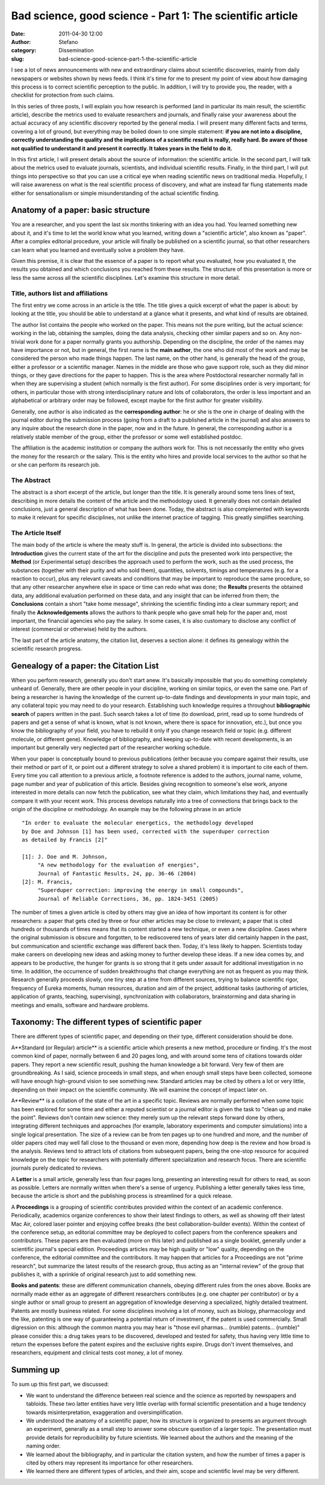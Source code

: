 Bad science, good science - Part 1: The scientific article
##########################################################
:date: 2011-04-30 12:00
:author: Stefano
:category: Dissemination
:slug: bad-science-good-science-part-1-the-scientific-article

I see a lot of news announcements with new and extraordinary claims
about scientific discoveries, mainly from daily newspapers or websites
shown by news feeds. I think it's time for me to present my point of
view about how damaging this process is to correct scientific perception
to the public. In addition, I will try to provide you, the reader, with
a checklist for protection from such claims.

In this series of three posts, I will explain you how research is
performed (and in particular its main result, the scientific article),
describe the metrics used to evaluate researchers and journals, and
finally raise your awareness about the actual accuracy of any scientific
discovery reported by the general media. I will present many different
facts and terms, covering a lot of ground, but everything may be boiled
down to one simple statement: **if you are not into a discipline,
correctly understanding the quality and the implications of a scientific
result is really, really hard. Be aware of those not qualified to
understand it and present it correctly. It takes years in the field to
do it.**

In this first article, I will present details about the source of
information: the scientific article. In the second part, I will talk
about the metrics used to evaluate journals, scientists, and individual
scientific results. Finally, in the third part, I will put things into
perspective so that you can use a critical eye when reading scientific
news on traditional media. Hopefully, I will raise awareness on what is
the real scientific process of discovery, and what are instead far flung
statements made either for sensationalism or simple misunderstanding of
the actual scientific finding.

Anatomy of a paper: basic structure
-----------------------------------

You are a researcher, and you spent the last six months tinkering with
an idea you had. You learned something new about it, and it's time to
let the world know what you learned, writing down a "scientific
article", also known as "paper". After a complex editorial procedure,
your article will finally be published on a scientific journal, so that
other researchers can learn what you learned and eventually solve a
problem they have.

Given this premise, it is clear that the essence of a paper is to report
what you evaluated, how you evaluated it, the results you obtained and
which conclusions you reached from these results. The structure of this
presentation is more or less the same across all the scientific
disciplines. Let's examine this structure in more detail.

Title, authors list and affiliations
~~~~~~~~~~~~~~~~~~~~~~~~~~~~~~~~~~~~

The first entry we come across in an article is the title. The title
gives a quick excerpt of what the paper is about: by looking at the
title, you should be able to understand at a glance what it presents,
and what kind of results are obtained.

The author list contains the people who worked on the paper. This means
not the pure writing, but the actual science: working in the lab,
obtaining the samples, doing the data analysis, checking other similar
papers and so on. Any non-trivial work done for a paper normally grants
you authorship. Depending on the discipline, the order of the names may
have importance or not, but in general, the first name is the **main
author**, the one who did most of the work and may be considered the
person who made things happen. The last name, on the other hand, is
generally the head of the group, either a professor or a scientific
manager. Names in the middle are those who gave support role, such as
they did minor things, or they gave directions for the paper to happen.
This is the area where Postdoctoral researcher normally fall in when
they are supervising a student (which normally is the first author). For
some disciplines order is very important; for others, in particular
those with strong interdisciplinary nature and lots of collaborators,
the order is less important and an alphabetical or arbitrary order may
be followed, except maybe for the first author for greater visibility.

Generally, one author is also indicated as the **corresponding author**:
he or she is the one in charge of dealing with the journal editor during
the submission process (going from a draft to a published article in the
journal) and also answers to any inquire about the research done in the
paper, now and in the future. In general, the corresponding author is a
relatively stable member of the group, either the professor or some well
established postdoc.

The affiliation is the academic institution or company the authors work
for. This is not necessarily the entity who gives the money for the
research or the salary. This is the entity who hires and provide local
services to the author so that he or she can perform its research job.

The Abstract
~~~~~~~~~~~~

The abstract is a short excerpt of the article, but longer than the
title. It is generally around some tens lines of text, describing in
more details the content of the article and the methodology used. It
generally does not contain detailed conclusions, just a general
description of what has been done. Today, the abstract is also
complemented with keywords to make it relevant for specific disciplines,
not unlike the internet practice of tagging. This greatly simplifies
searching.

The Article Itself
~~~~~~~~~~~~~~~~~~

The main body of the article is where the meaty stuff is. In general,
the article is divided into subsections: the **Introduction** gives the
current state of the art for the discipline and puts the presented work
into perspective; the **Method** (or Experimental setup) describes the
approach used to perform the work, such as the used process, the
substances (together with their purity and who sold them), quantities,
solvents, timings and temperatures (e.g. for a reaction to occur), plus
any relevant caveats and conditions that may be important to reproduce
the same procedure, so that any other researcher anywhere else in space
or time can redo what was done; the **Results** presents the obtained
data, any additional evaluation performed on these data, and any insight
that can be inferred from them; the **Conclusions** contain a short
"take home message", shrinking the scientific finding into a clear
summary report; and finally the **Acknowledgements** allows the authors
to thank people who gave small help for the paper and, most important,
the financial agencies who pay the salary. In some cases, it is also
customary to disclose any conflict of interest (commercial or otherwise)
held by the authors.

The last part of the article anatomy, the citation list, deserves a
section alone: it defines its genealogy within the scientific research
progress.

Genealogy of a paper: the Citation List
---------------------------------------

When you perform research, generally you don't start anew. It's
basically impossible that you do something completely unheard of.
Generally, there are other people in your discipline, working on similar
topics, or even the same one. Part of being a researcher is having the
knowledge of the current up-to-date findings and developments in your
main topic, and any collateral topic you may need to do your research.
Establishing such knowledge requires a throughout **bibliographic
search** of papers written in the past. Such search takes a lot of time
(to download, print, read up to some hundreds of papers and get a sense
of what is known, what is not known, where there is space for
innovation, etc.), but once you know the bibliography of your field, you
have to rebuild it only if you change research field or topic (e.g.
different molecule, or different gene). Knowledge of bibliography, and
keeping up-to-date with recent developments, is an important but
generally very neglected part of the researcher working schedule.

When your paper is conceptually bound to previous publications (either
because you compare against their results, use their method or part of
it, or point out a different strategy to solve a shared problem) it is
important to cite each of them. Every time you call attention to a
previous article, a footnote reference is added to the authors, journal
name, volume, page number and year of publication of this article.
Besides giving recognition to someone's else work, anyone interested in
more details can now fetch the publication, see what they claim, which
limitations they had, and eventually compare it with your recent work.
This process develops naturally into a tree of connections that brings
back to the origin of the discipline or methodology. An example may be
the following phrase in an article

::

    "In order to evaluate the molecular energetics, the methodology developed
    by Doe and Johnson [1] has been used, corrected with the superduper correction
    as detailed by Francis [2]"

    [1]: J. Doe and M. Johnson,
         "A new methodology for the evaluation of energies",
         Journal of Fantastic Results, 24, pp. 36-46 (2004)
    [2]: M. Francis,
         "Superduper correction: improving the energy in small compounds",
         Journal of Reliable Corrections, 36, pp. 1824-3451 (2005)

The number of times a given article is cited by others may give an idea
of how important its content is for other researchers: a paper that gets
cited by three or four other articles may be close to irrelevant; a
paper that is cited hundreds or thousands of times means that its
content started a new technique, or even a new discipline. Cases where
the original submission is obscure and forgotten, to be rediscovered
tens of years later did certainly happen in the past, but communication
and scientific exchange was different back then. Today, it's less likely
to happen. Scientists today make careers on developing new ideas and
asking money to further develop these ideas. If a new idea comes by, and
appears to be productive, the hunger for grants is so strong that it
gets under assault for additional investigation in no time. In addition,
the occurrence of sudden breakthroughs that change everything are not as
frequent as you may think. Research generally proceeds slowly, one tiny
step at a time from different sources, trying to balance scientific
rigor, frequency of Eureka moments, human resources, duration and aim of
the project, additional tasks (authoring of articles, application of
grants, teaching, supervising), synchronization with collaborators,
brainstorming and data sharing in meetings and emails, software and
hardware problems.

Taxonomy: The different types of scientific paper
-------------------------------------------------

There are different types of scientific paper, and depending on their
type, different consideration should be done.

A**Standard (or Regular) article** is a scientific article which
presents a new method, procedure or finding. It's the most common kind
of paper, normally between 6 and 20 pages long, and with around some
tens of citations towards older papers. They report a new scientific
result, pushing the human knowledge a bit forward. Very few of them are
groundbreaking. As I said, science proceeds in small steps, and when
enough small steps have been collected, someone will have enough
high-ground vision to see something new. Standard articles may be cited
by others a lot or very little, depending on their impact on the
scientific community. We will examine the concept of impact later on.

A**Review** is a collation of the state of the art in a specific topic.
Reviews are normally performed when some topic has been explored for
some time and either a reputed scientist or a journal editor is given
the task to "clean up and make the point". Reviews don't contain new
science: they merely sum up the relevant steps forward done by others,
integrating different techniques and approaches (for example, laboratory
experiments and computer simulations) into a single logical
presentation. The size of a review can be from ten pages up to one
hundred and more, and the number of older papers cited may well fall
close to the thousand or even more, depending how deep is the review and
how broad is the analysis. Reviews tend to attract lots of citations
from subsequent papers, being the one-stop resource for acquired
knowledge on the topic for researchers with potentially different
specialization and research focus. There are scientific journals purely
dedicated to reviews.

A **Letter** is a small article, generally less than four pages long,
presenting an interesting result for others to read, as soon as
possible. Letters are normally written when there's a sense of urgency.
Publishing a letter generally takes less time, because the article is
short and the publishing process is streamlined for a quick release.

A **Proceedings** is a grouping of scientific contributes provided
within the context of an academic conference. Periodically, academics
organize conferences to show their latest findings to others, as well as
showing off their latest Mac Air, colored laser pointer and enjoying
coffee breaks (the best collaboration-builder events). Within the
context of the conference setup, an editorial committee may be deployed
to collect papers from the conference speakers and contributors. These
papers are then evaluated (more on this later) and published as a single
booklet, generally under a scientific journal's special edition.
Proceedings articles may be high quality or "low" quality, depending on
the conference, the editorial committee and the contributors. It may
happen that articles for a Proceedings are not "prime research", but
summarize the latest results of the research group, thus acting as an
"internal review" of the group that publishes it, with a sprinkle of
original research just to add something new.

**Books and patents**: these are different communication channels,
obeying different rules from the ones above. Books are normally made
either as an aggregate of different researchers contributes (e.g. one
chapter per contributor) or by a single author or small group to present
an aggregation of knowledge deserving a specialized, highly detailed
treatment. Patents are mostly business related. For some disciplines
involving a lot of money, such as biology, pharmacology and the like,
patenting is one way of guaranteeing a potential return of investment,
if the patent is used commercially. Small digression on this: although
the common mantra you may hear is "those evil pharmas... (rumble)
patents... (rumble)" please consider this: a drug takes years to be
discovered, developed and tested for safety, thus having very little
time to return the expenses before the patent expires and the exclusive
rights expire. Drugs don't invent themselves, and researchers, equipment
and clinical tests cost money, a lot of money.

Summing up
----------

To sum up this first part, we discussed:

-  We want to understand the difference between real science and the
   science as reported by newspapers and tabloids. These two latter
   entities have very little overlap with formal scientific presentation
   and a huge tendency towards misinterpretation, exaggeration and
   oversimplification.
-  We understood the anatomy of a scientific paper, how its structure is
   organized to presents an argument through an experiment, generally as
   a small step to answer some obscure question of a larger topic. The
   presentation must provide details for reproducibility by future
   scientists. We learned about the authors and the meaning of the
   naming order.
-  We learned about the bibliography, and in particular the citation
   system, and how the number of times a paper is cited by others may
   represent its importance for other researchers.
-  We learned there are different types of articles, and their aim,
   scope and scientific level may be very different.

